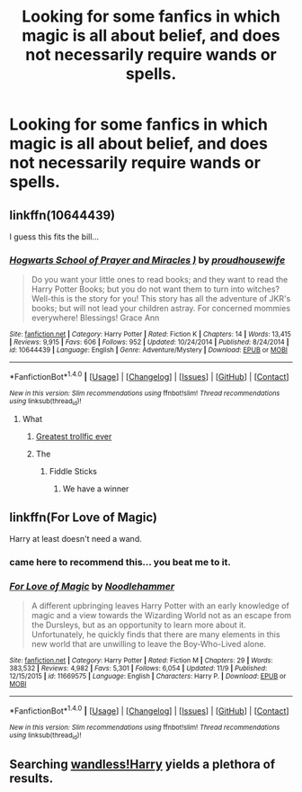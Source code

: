 #+TITLE: Looking for some fanfics in which magic is all about belief, and does not necessarily require wands or spells.

* Looking for some fanfics in which magic is all about belief, and does not necessarily require wands or spells.
:PROPERTIES:
:Author: Sefera17
:Score: 10
:DateUnix: 1479307964.0
:DateShort: 2016-Nov-16
:FlairText: Request
:END:

** linkffn(10644439)

I guess this fits the bill...
:PROPERTIES:
:Author: SiSkEr
:Score: 7
:DateUnix: 1479317121.0
:DateShort: 2016-Nov-16
:END:

*** [[http://www.fanfiction.net/s/10644439/1/][*/Hogwarts School of Prayer and Miracles )/*]] by [[https://www.fanfiction.net/u/5953252/proudhousewife][/proudhousewife/]]

#+begin_quote
  Do you want your little ones to read books; and they want to read the Harry Potter Books; but you do not want them to turn into witches? Well-this is the story for you! This story has all the adventure of JKR's books; but will not lead your children astray. For concerned mommies everywhere! Blessings! Grace Ann
#+end_quote

^{/Site/: [[http://www.fanfiction.net/][fanfiction.net]] *|* /Category/: Harry Potter *|* /Rated/: Fiction K *|* /Chapters/: 14 *|* /Words/: 13,415 *|* /Reviews/: 9,915 *|* /Favs/: 606 *|* /Follows/: 952 *|* /Updated/: 10/24/2014 *|* /Published/: 8/24/2014 *|* /id/: 10644439 *|* /Language/: English *|* /Genre/: Adventure/Mystery *|* /Download/: [[http://www.ff2ebook.com/old/ffn-bot/index.php?id=10644439&source=ff&filetype=epub][EPUB]] or [[http://www.ff2ebook.com/old/ffn-bot/index.php?id=10644439&source=ff&filetype=mobi][MOBI]]}

--------------

*FanfictionBot*^{1.4.0} *|* [[[https://github.com/tusing/reddit-ffn-bot/wiki/Usage][Usage]]] | [[[https://github.com/tusing/reddit-ffn-bot/wiki/Changelog][Changelog]]] | [[[https://github.com/tusing/reddit-ffn-bot/issues/][Issues]]] | [[[https://github.com/tusing/reddit-ffn-bot/][GitHub]]] | [[[https://www.reddit.com/message/compose?to=tusing][Contact]]]

^{/New in this version: Slim recommendations using/ ffnbot!slim! /Thread recommendations using/ linksub(thread_id)!}
:PROPERTIES:
:Author: FanfictionBot
:Score: 3
:DateUnix: 1479317139.0
:DateShort: 2016-Nov-16
:END:

**** What
:PROPERTIES:
:Author: Shiz0id01
:Score: 6
:DateUnix: 1479317766.0
:DateShort: 2016-Nov-16
:END:

***** [[#spoiler][Greatest trollfic ever]]
:PROPERTIES:
:Author: chaosattractor
:Score: 3
:DateUnix: 1479324896.0
:DateShort: 2016-Nov-16
:END:


***** The
:PROPERTIES:
:Author: SaberToothedRock
:Score: 3
:DateUnix: 1479325497.0
:DateShort: 2016-Nov-16
:END:

****** Fiddle Sticks
:PROPERTIES:
:Author: Sefera17
:Score: 8
:DateUnix: 1479329092.0
:DateShort: 2016-Nov-17
:END:

******* We have a winner
:PROPERTIES:
:Author: SaberToothedRock
:Score: 2
:DateUnix: 1479330624.0
:DateShort: 2016-Nov-17
:END:


** linkffn(For Love of Magic)

Harry at least doesn't need a wand.
:PROPERTIES:
:Author: Pete91888
:Score: 6
:DateUnix: 1479312669.0
:DateShort: 2016-Nov-16
:END:

*** came here to recommend this... you beat me to it.
:PROPERTIES:
:Author: Noexit007
:Score: 2
:DateUnix: 1479314664.0
:DateShort: 2016-Nov-16
:END:


*** [[http://www.fanfiction.net/s/11669575/1/][*/For Love of Magic/*]] by [[https://www.fanfiction.net/u/5241558/Noodlehammer][/Noodlehammer/]]

#+begin_quote
  A different upbringing leaves Harry Potter with an early knowledge of magic and a view towards the Wizarding World not as an escape from the Dursleys, but as an opportunity to learn more about it. Unfortunately, he quickly finds that there are many elements in this new world that are unwilling to leave the Boy-Who-Lived alone.
#+end_quote

^{/Site/: [[http://www.fanfiction.net/][fanfiction.net]] *|* /Category/: Harry Potter *|* /Rated/: Fiction M *|* /Chapters/: 29 *|* /Words/: 383,532 *|* /Reviews/: 4,982 *|* /Favs/: 5,301 *|* /Follows/: 6,054 *|* /Updated/: 11/9 *|* /Published/: 12/15/2015 *|* /id/: 11669575 *|* /Language/: English *|* /Characters/: Harry P. *|* /Download/: [[http://www.ff2ebook.com/old/ffn-bot/index.php?id=11669575&source=ff&filetype=epub][EPUB]] or [[http://www.ff2ebook.com/old/ffn-bot/index.php?id=11669575&source=ff&filetype=mobi][MOBI]]}

--------------

*FanfictionBot*^{1.4.0} *|* [[[https://github.com/tusing/reddit-ffn-bot/wiki/Usage][Usage]]] | [[[https://github.com/tusing/reddit-ffn-bot/wiki/Changelog][Changelog]]] | [[[https://github.com/tusing/reddit-ffn-bot/issues/][Issues]]] | [[[https://github.com/tusing/reddit-ffn-bot/][GitHub]]] | [[[https://www.reddit.com/message/compose?to=tusing][Contact]]]

^{/New in this version: Slim recommendations using/ ffnbot!slim! /Thread recommendations using/ linksub(thread_id)!}
:PROPERTIES:
:Author: FanfictionBot
:Score: 1
:DateUnix: 1479312700.0
:DateShort: 2016-Nov-16
:END:


** Searching [[https://www.google.com/webhp?sourceid=chrome-instant&ion=1&espv=2&ie=UTF-8&safe=active&ssui=on][wandless!Harry]] yields a plethora of results.
:PROPERTIES:
:Author: Skeletickles
:Score: 3
:DateUnix: 1479317875.0
:DateShort: 2016-Nov-16
:END:
